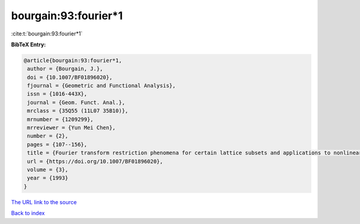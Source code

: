 bourgain:93:fourier*1
=====================

:cite:t:`bourgain:93:fourier*1`

**BibTeX Entry:**

.. code-block:: bibtex

   @article{bourgain:93:fourier*1,
    author = {Bourgain, J.},
    doi = {10.1007/BF01896020},
    fjournal = {Geometric and Functional Analysis},
    issn = {1016-443X},
    journal = {Geom. Funct. Anal.},
    mrclass = {35Q55 (11L07 35B10)},
    mrnumber = {1209299},
    mrreviewer = {Yun Mei Chen},
    number = {2},
    pages = {107--156},
    title = {Fourier transform restriction phenomena for certain lattice subsets and applications to nonlinear evolution equations. {I}. {S}chr\"{o}dinger equations},
    url = {https://doi.org/10.1007/BF01896020},
    volume = {3},
    year = {1993}
   }
`The URL link to the source <ttps://doi.org/10.1007/BF01896020}>`_


`Back to index <../By-Cite-Keys.html>`_
